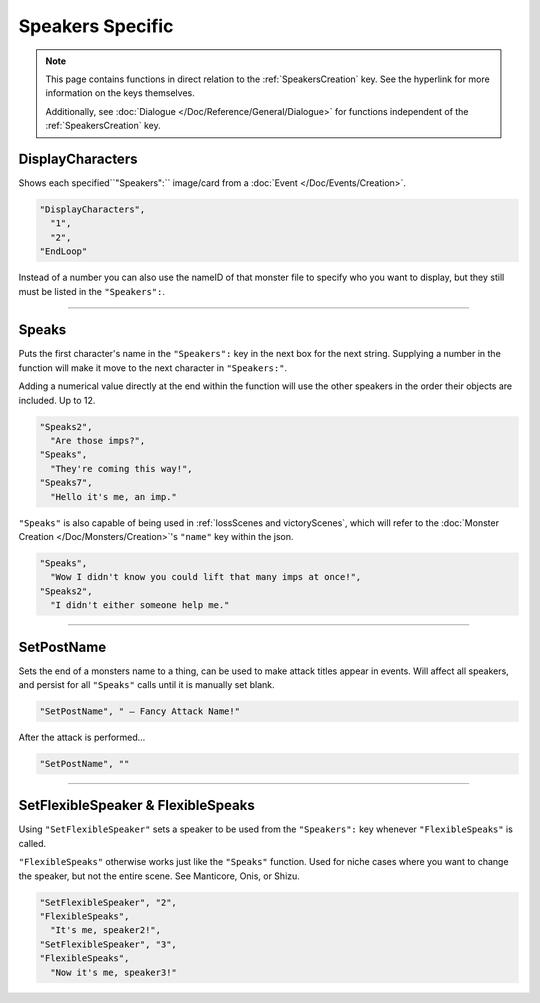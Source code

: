 **Speakers Specific**
=======================

.. note::

  This page contains functions in direct relation to the :ref:`SpeakersCreation` key. See the hyperlink for more information on the keys themselves.

  Additionally, see :doc:`Dialogue </Doc/Reference/General/Dialogue>` for functions independent of the :ref:`SpeakersCreation` key.

.. _DisplayCharactersFunc:

**DisplayCharacters**
----------------------
Shows each specified``"Speakers":`` image/card from a :doc:`Event </Doc/Events/Creation>`.

.. code-block:: javascript

  "DisplayCharacters",
    "1",
    "2",
  "EndLoop"

Instead of a number you can also use the nameID of that monster file to specify who you want to display, but they still must be listed in the ``"Speakers":``.

----

.. _SpeaksFunc:

**Speaks**
-----------
Puts the first character's name in the ``"Speakers":`` key in the next box for the next string.
Supplying a number in the function will make it move to the next character in ``"Speakers:"``.

Adding a numerical value directly at the end within the function will use the other speakers in the order their objects are included. Up to 12.

.. code-block:: javascript

  "Speaks2",
    "Are those imps?",
  "Speaks",
    "They're coming this way!",
  "Speaks7",
    "Hello it's me, an imp."


``"Speaks"`` is also capable of being used in :ref:`lossScenes and victoryScenes`, which will refer to the :doc:`Monster Creation </Doc/Monsters/Creation>`'s ``"name"`` key within the json.

.. code-block:: javascript

  "Speaks",
    "Wow I didn't know you could lift that many imps at once!",
  "Speaks2",
    "I didn't either someone help me."

----

**SetPostName**
----------------
Sets the end of a monsters name to a thing, can be used to make attack titles appear in events. Will affect all speakers, and persist for all ``"Speaks"`` calls until it is manually set blank.

.. code-block:: javascript

  "SetPostName", " – Fancy Attack Name!"

After the attack is performed...

.. code-block:: javascript

  "SetPostName", ""

----

**SetFlexibleSpeaker & FlexibleSpeaks**
----------------------------------------
Using ``"SetFlexibleSpeaker"`` sets a speaker to be used from the ``"Speakers":`` key whenever ``"FlexibleSpeaks"`` is called.

``"FlexibleSpeaks"`` otherwise works just like the ``"Speaks"`` function. Used for niche cases where you want to change the speaker, but not the entire scene.
See Manticore, Onis, or Shizu.

.. code-block:: javascript

  "SetFlexibleSpeaker", "2",
  "FlexibleSpeaks",
    "It's me, speaker2!",
  "SetFlexibleSpeaker", "3",
  "FlexibleSpeaks",
    "Now it's me, speaker3!"
